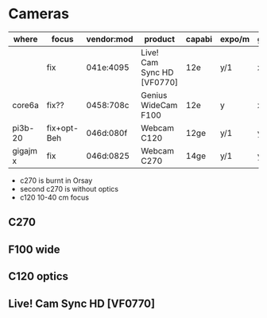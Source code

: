 
#+OPTIONS: toc:nil        (no default TOC at all)

# +LATEX_HEADER: \addtolength{\textwidth}{4cm}
# +LATEX_HEADER: \addtolength{\textheight}{3cm}
# +LATEX_HEADER: \addtolength{\hoffset}{-2cm}
# +LATEX_HEADER: \addtolength{\voffset}{-3cm}


# -----------------------------------------  colored blocks
# -----------pip install Pygments; mod .emacs
#+LaTeX_HEADER: \usepackage{minted}
#+LaTeX_HEADER: \usepackage{bookmark}
# --------- margins
#+LATEX_HEADER: \makeatletter \@ifpackageloaded{geometry}{\geometry{margin=2cm}}{\usepackage[margin=2cm]{geometry}} \makeatother
#+LaTeX_HEADER: \usemintedstyle{monokai}
#  +LATEX_HEADER: % !TeX TXS-program:compile = txs:///pdflatex/[--shell-escape]

#    ## +ATTR_LATEX: :options linenos,frame=single,breaklines=true,bgcolor=gray!10!white

# PDF:

* Cameras

| where    | focus       | vendor:mod | product                    | capabi | expo/m | gain | gamma |   |
|----------+-------------+------------+----------------------------+--------+--------+------+-------+---|
|          | fix         | 041e:4095  | Live! Cam Sync HD [VF0770] | 12e    | y/1    | x    | y     |   |
| core6a   | fix??       | 0458:708c  | Genius WideCam F100        | 12e    | y      | x    | y     |   |
| pi3b-20  | fix+opt-Beh | 046d:080f  | Webcam C120                | 12ge   | y/1    | y    | x     |   |
| gigajm x | fix         | 046d:0825  | Webcam   C270              | 14ge   | y/1    | y    | x     |   |

 - c270 is burnt in Orsay
 - second c270 is without optics
 - c120 10-40 cm focus

** C270
 [[file:c270_orig.png]]

** F100 wide
 [[file:f100.jpg]]
 [[file:f100_orig.jpg]]

** C120 optics
 [[file:c120.jpg]]
**  Live! Cam Sync HD [VF0770]
 [[file:vf0770.jpg]]
